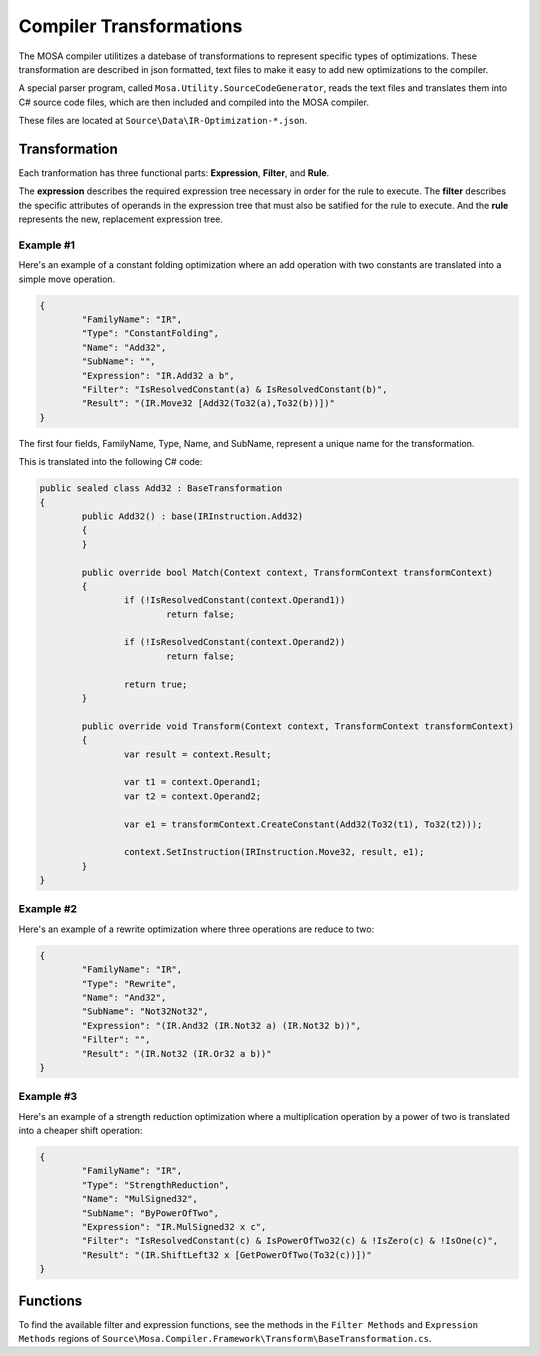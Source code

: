 ########################
Compiler Transformations
########################

The MOSA compiler utilitizes a datebase of transformations to represent specific types of optimizations. These transformation are described in json formatted, text files to make it easy to add new optimizations to the compiler.

A special parser program, called ``Mosa.Utility.SourceCodeGenerator``, reads the text files and translates them into C# source code files, which are then included and compiled into the MOSA compiler.

These files are located at ``Source\Data\IR-Optimization-*.json``.

Transformation
==============

Each tranformation has three functional parts: **Expression**, **Filter**, and **Rule**.

The **expression** describes the required expression tree necessary in order for the rule to execute. The **filter** describes the specific attributes of operands in the expression tree that must also be satified for the rule to execute. And the **rule** represents the new, replacement expression tree.

Example #1
----------

Here's an example of a constant folding optimization where an add operation with two constants are translated into a simple move operation.

.. code-block:: bash

		{
			"FamilyName": "IR",
			"Type": "ConstantFolding",
			"Name": "Add32",
			"SubName": "",
			"Expression": "IR.Add32 a b",
			"Filter": "IsResolvedConstant(a) & IsResolvedConstant(b)",
			"Result": "(IR.Move32 [Add32(To32(a),To32(b))])"
		}

The first four fields, FamilyName, Type, Name, and SubName, represent a unique name for the transformation.

This is translated into the following C# code:

.. code-block:: csharp

	public sealed class Add32 : BaseTransformation
	{
		public Add32() : base(IRInstruction.Add32)
		{
		}

		public override bool Match(Context context, TransformContext transformContext)
		{
			if (!IsResolvedConstant(context.Operand1))
				return false;

			if (!IsResolvedConstant(context.Operand2))
				return false;

			return true;
		}

		public override void Transform(Context context, TransformContext transformContext)
		{
			var result = context.Result;

			var t1 = context.Operand1;
			var t2 = context.Operand2;

			var e1 = transformContext.CreateConstant(Add32(To32(t1), To32(t2)));

			context.SetInstruction(IRInstruction.Move32, result, e1);
		}
	}


Example #2
----------

Here's an example of a rewrite optimization where three operations are reduce to two:

.. code-block:: bash

		{
			"FamilyName": "IR",
			"Type": "Rewrite",
			"Name": "And32",
			"SubName": "Not32Not32",
			"Expression": "(IR.And32 (IR.Not32 a) (IR.Not32 b))",
			"Filter": "",
			"Result": "(IR.Not32 (IR.Or32 a b))"
		}

		
Example #3
----------

Here's an example of a strength reduction optimization where a multiplication operation by a power of two is translated into a cheaper shift operation:

.. code-block:: bash

		{
			"FamilyName": "IR",
			"Type": "StrengthReduction",
			"Name": "MulSigned32",
			"SubName": "ByPowerOfTwo",
			"Expression": "IR.MulSigned32 x c",
			"Filter": "IsResolvedConstant(c) & IsPowerOfTwo32(c) & !IsZero(c) & !IsOne(c)",
			"Result": "(IR.ShiftLeft32 x [GetPowerOfTwo(To32(c))])"
		}


Functions
=========

To find the available filter and expression functions, see the methods in the ``Filter Methods`` and ``Expression Methods`` regions of ``Source\Mosa.Compiler.Framework\Transform\BaseTransformation.cs``.

